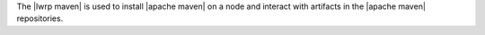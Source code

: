 .. The contents of this file are included in multiple topics.
.. This file should not be changed in a way that hinders its ability to appear in multiple documentation sets.

The |lwrp maven| is used to install |apache maven| on a node and interact with artifacts in the |apache maven| repositories.
